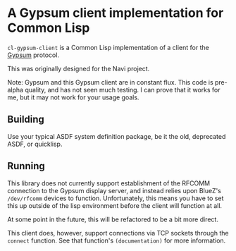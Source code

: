 * A Gypsum client implementation for Common Lisp

=cl-gypsum-client= is a Common Lisp implementation of a client for the [[http://www.github.com/jtgans/gypsum][Gypsum]]
protocol.

This was originally designed for the Navi project.

Note: Gypsum and this Gypsum client are in constant flux. This code is pre-alpha
quality, and has not seen much testing. I can prove that it works for me, but it
may not work for your usage goals.

** Building

Use your typical ASDF system definition package, be it the old, deprecated ASDF,
or quicklisp.

** Running

This library does not currently support establishment of the RFCOMM connection
to the Gypsum display server, and instead relies upon BlueZ's =/dev/rfcomm=
devices to function. Unfortunately, this means you have to set this up outside
of the lisp environment before the client will function at all.

At some point in the future, this will be refactored to be a bit more direct.

This client does, however, support connections via TCP sockets through the
=connect= function. See that function's =(documentation)= for more information.
